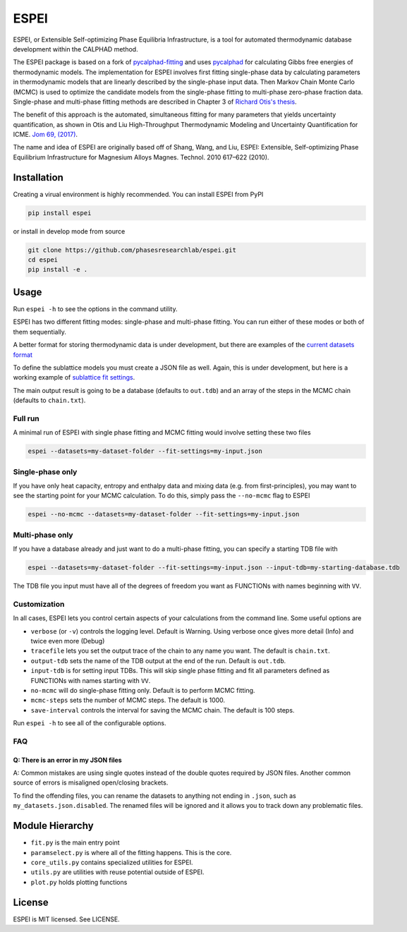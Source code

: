 =====
ESPEI
=====

.. image:: https://travis-ci.org/PhasesResearchLab/ESPEI.svg?branch=master
    :target: https://travis-ci.org/PhasesResearchLab/ESPEI
    :alt: Travis-CI Build

.. image:: http://readthedocs.org/projects/espei/badge/?version=latest
    :target: http://espei.org/en/latest/?badge=latest
    :alt: Documentation Status

ESPEI, or Extensible Self-optimizing Phase Equilibria Infrastructure, is a tool for automated thermodynamic database development within the CALPHAD method.

The ESPEI package is based on a fork of `pycalphad-fitting`_ and uses `pycalphad`_ for calculating Gibbs free energies of thermodynamic models.
The implementation for ESPEI involves first fitting single-phase data by calculating parameters in thermodynamic models that are linearly described by the single-phase input data.
Then Markov Chain Monte Carlo (MCMC) is used to optimize the candidate models from the single-phase fitting to multi-phase zero-phase fraction data.
Single-phase and multi-phase fitting methods are described in Chapter 3 of `Richard Otis's thesis`_.

The benefit of this approach is the automated, simultaneous fitting for many parameters that yields uncertainty quantification, as shown in Otis and Liu High-Throughput Thermodynamic Modeling and Uncertainty Quantification for ICME. `Jom 69, (2017)`_.

The name and idea of ESPEI are originally based off of Shang, Wang, and Liu, ESPEI: Extensible, Self-optimizing Phase Equilibrium Infrastructure for Magnesium Alloys Magnes. Technol. 2010 617–622 (2010).  

.. _pycalphad-fitting: https://github.com/richardotis/pycalphad-fitting
.. _pycalphad: http://pycalphad.org
.. _Richard Otis's thesis: https://etda.libraries.psu.edu/catalog/s1784k73d
.. _Jom 69, (2017): http://dx.doi.org/10.1007/s11837-017-2318-6

Installation
============

Creating a virual environment is highly recommended.
You can install ESPEI from PyPI

.. code-block:: bash

    pip install espei

or install in develop mode from source

.. code-block:: bash

    git clone https://github.com/phasesresearchlab/espei.git
    cd espei
    pip install -e .


Usage
=====

Run ``espei -h`` to see the options in the command utility.

ESPEI has two different fitting modes: single-phase and multi-phase fitting.
You can run either of these modes or both of them sequentially.

A better format for storing thermodynamic data is under development, but there are examples of the `current datasets format`_

To define the sublattice models you must create a JSON file as well.
Again, this is under development, but here is a working example of `sublattice fit settings`_.

The main output result is going to be a database (defaults to ``out.tdb``)
and an array of the steps in the MCMC chain (defaults to ``chain.txt``).

Full run
--------

A minimal run of ESPEI with single phase fitting and MCMC fitting would involve setting these two files

.. code-block:: bash

    espei --datasets=my-dataset-folder --fit-settings=my-input.json


Single-phase only
-----------------

If you have only heat capacity, entropy and enthalpy data and mixing data (e.g. from first-principles),
you may want to see the starting point for your MCMC calculation.
To do this, simply pass the ``--no-mcmc`` flag to ESPEI

.. code-block:: bash

    espei --no-mcmc --datasets=my-dataset-folder --fit-settings=my-input.json


Multi-phase only
----------------

If you have a database already and just want to do a multi-phase fitting, you can specify a starting TDB file with

.. code-block:: bash

    espei --datasets=my-dataset-folder --fit-settings=my-input.json --input-tdb=my-starting-database.tdb

The TDB file you input must have all of the degrees of freedom you want as FUNCTIONs with names beginning with ``VV``.

Customization
-------------

In all cases, ESPEI lets you control certain aspects of your calculations from the command line. Some useful options are

* ``verbose`` (or ``-v``) controls the logging level. Default is Warning. Using verbose once gives more detail (Info) and twice even more (Debug)
* ``tracefile`` lets you set the output trace of the chain to any name you want. The default is ``chain.txt``.
* ``output-tdb`` sets the name of the TDB output at the end of the run. Default is ``out.tdb``.
* ``input-tdb`` is for setting input TDBs. This will skip single phase fitting and fit all parameters defined as FUNCTIONs with names starting with ``VV``.
* ``no-mcmc`` will do single-phase fitting only. Default is to perform MCMC fitting.
* ``mcmc-steps`` sets the number of MCMC steps. The default is 1000.
* ``save-interval`` controls the interval for saving the MCMC chain. The default is 100 steps.

Run ``espei -h`` to see  all of the configurable options.

.. _current datasets format: https://github.com/PhasesResearchLab/ESPEI/tree/7a9f681757b5773e7394f72836357e4cbc4e54cc/Al-Ni/input-json
.. _sublattice fit settings: https://github.com/PhasesResearchLab/ESPEI/blob/7a9f681757b5773e7394f72836357e4cbc4e54cc/input.json


FAQ
---

Q: There is an error in my JSON files
~~~~~~~~~~~~~~~~~~~~~~~~~~~~~~~~~~~~~

A: Common mistakes are using single quotes instead of the double quotes required by JSON files.
Another common source of errors is misaligned open/closing brackets.

To find the offending files, you can rename the datasets to anything not ending in ``.json``, such as ``my_datasets.json.disabled``. The renamed files will be ignored and it allows you to track down any problematic files.


Module Hierarchy
================

* ``fit.py`` is the main entry point
* ``paramselect.py`` is where all of the fitting happens. This is the core.
* ``core_utils.py`` contains specialized utilities for ESPEI.
* ``utils.py`` are utilities with reuse potential outside of ESPEI.
* ``plot.py`` holds plotting functions

License
=======

ESPEI is MIT licensed. See LICENSE.
